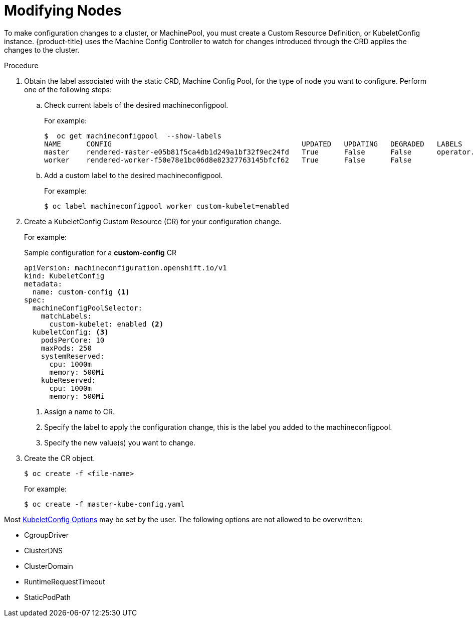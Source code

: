 // Module included in the following assemblies:
//
// * nodes/nodes-nodes-managing.adoc

[id="nodes-nodes-managing-about_{context}"]
= Modifying Nodes

To make configuration changes to a cluster, or MachinePool, you must create a Custom Resource Definition, or KubeletConfig instance. {product-title} uses the Machine Config Controller to watch for changes introduced through the CRD applies the changes to the cluster.

.Procedure

. Obtain the label associated with the static CRD, Machine Config Pool, for the type of node you want to configure.
Perform one of the following steps:

.. Check current labels of the desired machineconfigpool.
+
For example:
+
----
$  oc get machineconfigpool  --show-labels 
NAME      CONFIG                                             UPDATED   UPDATING   DEGRADED   LABELS
master    rendered-master-e05b81f5ca4db1d249a1bf32f9ec24fd   True      False      False      operator.machineconfiguration.openshift.io/required-for-upgrade=
worker    rendered-worker-f50e78e1bc06d8e82327763145bfcf62   True      False      False      
----

.. Add a custom label to the desired machineconfigpool.
+
For example:
+
----
$ oc label machineconfigpool worker custom-kubelet=enabled
----


. Create a KubeletConfig Custom Resource (CR) for your configuration change.
+
For example:
+
.Sample configuration for a *custom-config* CR
----
apiVersion: machineconfiguration.openshift.io/v1
kind: KubeletConfig
metadata:
  name: custom-config <1>
spec:
  machineConfigPoolSelector:
    matchLabels:
      custom-kubelet: enabled <2>
  kubeletConfig: <3>
    podsPerCore: 10
    maxPods: 250
    systemReserved:
      cpu: 1000m
      memory: 500Mi
    kubeReserved:
      cpu: 1000m
      memory: 500Mi
----
<1> Assign a name to CR.
<2> Specify the label to apply the configuration change, this is the label you added to the machineconfigpool.
<3> Specify the new value(s) you want to change.

. Create the CR object.
+
----
$ oc create -f <file-name>
----
+
For example:
+
----
$ oc create -f master-kube-config.yaml
----

Most https://github.com/kubernetes/kubernetes/blob/release-1.11/pkg/kubelet/apis/kubeletconfig/v1beta1/types.go#L45[KubeletConfig Options]  may be set by the user. The following options are not allowed to be overwritten:

* CgroupDriver
* ClusterDNS
* ClusterDomain
* RuntimeRequestTimeout
* StaticPodPath

